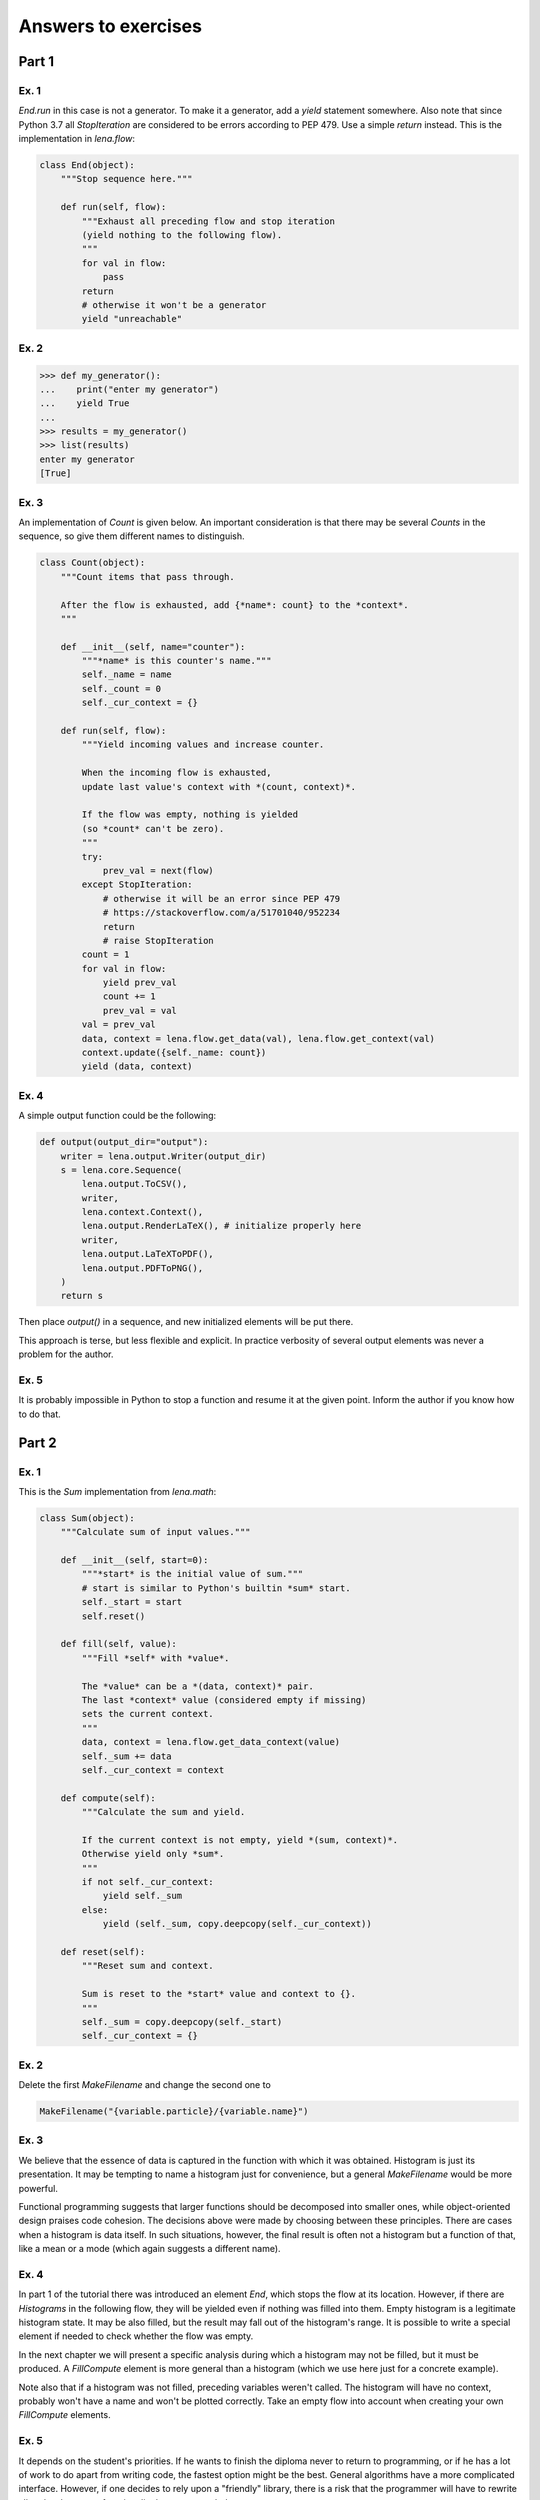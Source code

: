 Answers to exercises
====================
Part 1
------
Ex. 1
^^^^^
*End.run* in this case is not a generator.
To make it a generator, add a *yield* statement somewhere.
Also note that since Python 3.7
all *StopIteration* are considered to be errors
according to PEP 479. Use a simple *return* instead.
This is the implementation in *lena.flow*:

.. code-block:: python

    class End(object):
        """Stop sequence here."""

        def run(self, flow):
            """Exhaust all preceding flow and stop iteration
            (yield nothing to the following flow).
            """
            for val in flow:
                pass
            return
            # otherwise it won't be a generator
            yield "unreachable"

Ex. 2
^^^^^
.. code-block:: python

    >>> def my_generator():
    ...    print("enter my generator")
    ...    yield True
    ...
    >>> results = my_generator()
    >>> list(results)
    enter my generator
    [True]

Ex. 3
^^^^^
An implementation of *Count* is given below.
An important consideration is that there may be several *Counts*
in the sequence, so give them different names to distinguish.

.. code-block:: python

    class Count(object):
        """Count items that pass through.

        After the flow is exhausted, add {*name*: count} to the *context*.
        """

        def __init__(self, name="counter"):
            """*name* is this counter's name."""
            self._name = name
            self._count = 0
            self._cur_context = {}

        def run(self, flow):
            """Yield incoming values and increase counter.

            When the incoming flow is exhausted,
            update last value's context with *(count, context)*.

            If the flow was empty, nothing is yielded
            (so *count* can't be zero).
            """
            try:
                prev_val = next(flow)
            except StopIteration:
                # otherwise it will be an error since PEP 479
                # https://stackoverflow.com/a/51701040/952234
                return
                # raise StopIteration
            count = 1
            for val in flow:
                yield prev_val
                count += 1
                prev_val = val
            val = prev_val
            data, context = lena.flow.get_data(val), lena.flow.get_context(val)
            context.update({self._name: count})
            yield (data, context)

Ex. 4
^^^^^
A simple output function could be the following:

.. code-block:: python

    def output(output_dir="output"):
        writer = lena.output.Writer(output_dir)
        s = lena.core.Sequence(
            lena.output.ToCSV(),
            writer,
            lena.context.Context(),
            lena.output.RenderLaTeX(), # initialize properly here
            writer,
            lena.output.LaTeXToPDF(),
            lena.output.PDFToPNG(),
        )
        return s

Then place *output()* in a sequence,
and new initialized elements will be put there.

This approach is terse, but less flexible and explicit.
In practice verbosity of several output elements
was never a problem for the author.

Ex. 5
^^^^^
It is probably impossible in Python
to stop a function and resume it at the given point.
Inform the author if you know how to do that.

Part 2
------
Ex. 1
^^^^^
This is the *Sum* implementation from *lena.math*:

.. code-block:: python

    class Sum(object):
        """Calculate sum of input values."""

        def __init__(self, start=0):
            """*start* is the initial value of sum."""
            # start is similar to Python's builtin *sum* start.
            self._start = start
            self.reset()

        def fill(self, value):
            """Fill *self* with *value*.

            The *value* can be a *(data, context)* pair.
            The last *context* value (considered empty if missing)
            sets the current context.
            """
            data, context = lena.flow.get_data_context(value)
            self._sum += data
            self._cur_context = context

        def compute(self):
            """Calculate the sum and yield.

            If the current context is not empty, yield *(sum, context)*.
            Otherwise yield only *sum*.
            """
            if not self._cur_context:
                yield self._sum
            else:
                yield (self._sum, copy.deepcopy(self._cur_context))

        def reset(self):
            """Reset sum and context.

            Sum is reset to the *start* value and context to {}.
            """
            self._sum = copy.deepcopy(self._start)
            self._cur_context = {}

Ex. 2
^^^^^
Delete the first *MakeFilename* and change the second one to

.. code-block:: python

   MakeFilename("{variable.particle}/{variable.name}")

Ex. 3
^^^^^
We believe that the essence of data is captured in
the function with which it was obtained.
Histogram is just its presentation.
It may be tempting to name a histogram just for convenience,
but a general *MakeFilename* would be more powerful.

Functional programming suggests that larger functions should be 
decomposed into smaller ones, while object-oriented design
praises code cohesion.
The decisions above were made by choosing between these principles.
There are cases when a histogram is data itself.
In such situations, however,
the final result is often not a histogram but a function of that,
like a mean or a mode (which again suggests a different name).

Ex. 4
^^^^^
In part 1 of the tutorial there was introduced an element *End*,
which stops the flow at its location. 
However, if there are *Histograms* in the following flow,
they will be yielded even if nothing was filled into them.
Empty histogram is a legitimate histogram state.
It may be also filled, but the result may fall out of the histogram's range.
It is possible to write a special element if needed to check
whether the flow was empty.

In the next chapter we will present a specific analysis
during which a histogram may not be filled, but it must be produced.
A *FillCompute* element is more general than a histogram
(which we use here just for a concrete example).

Note also that if a histogram was not filled,
preceding variables weren't called.
The histogram will have no context,
probably won't have a name and won't be plotted correctly.
Take an empty flow into account when creating
your own *FillCompute* elements.

Ex. 5
^^^^^
It depends on the student's priorities.
If he wants to finish the diploma never to return to programming,
or if he has a lot of work to do apart from writing code,
the fastest option might be the best.
General algorithms have a more complicated interface.
However, if one decides to rely upon a "friendly" library,
there is a risk that the programmer will have to rewrite
all code when more functionality becomes needed.

Architectural choices rise for middle-sized or large projects.
If the student's personal code becomes large and more time is spent
on supporting and extending that, it may be a good time to define
the architecture.
Here the author estimates "large" programs to start from
one thousand lines.

Another distinction is that when using a library one learns
how to use a library. When using a good framework, one learns
how to write good code. Many algorithms in programming are simple,
but to choose a good design may be much more difficult,
and to learn how to create good programs yourself may take years
of studying and experience.
When you feel difficulties with making programming decisions,
it's time to invest into design skills.

